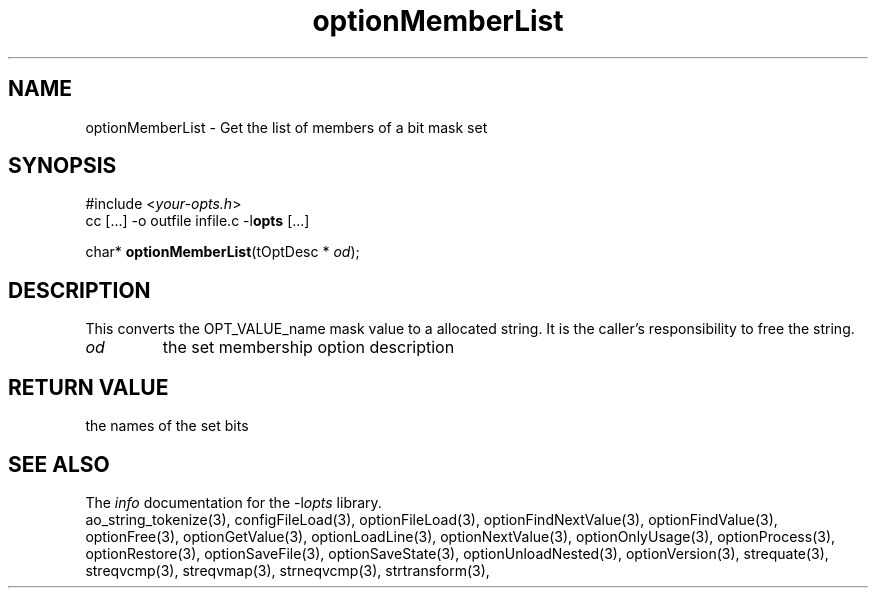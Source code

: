 .TH optionMemberList 3 2013-07-14 "" "Programmer's Manual"
.\"  DO NOT EDIT THIS FILE   (optionMemberList.3)
.\"
.\"  It has been AutoGen-ed  July 14, 2013 at 05:38:33 PM by AutoGen 5.18
.\"  From the definitions    ./funcs.def
.\"  and the template file   agman3.tpl
.SH NAME
optionMemberList - Get the list of members of a bit mask set
.sp 1
.SH SYNOPSIS

#include <\fIyour-opts.h\fP>
.br
cc [...] -o outfile infile.c -l\fBopts\fP [...]
.sp 1
char* \fBoptionMemberList\fP(tOptDesc * \fIod\fP);
.sp 1
.SH DESCRIPTION
This converts the OPT_VALUE_name mask value to a allocated string.
It is the caller's responsibility to free the string.
.TP
.IR od
the set membership option description
.sp 1
.SH RETURN VALUE
the names of the set bits
.SH SEE ALSO
The \fIinfo\fP documentation for the -l\fIopts\fP library.
.br
ao_string_tokenize(3), configFileLoad(3), optionFileLoad(3), optionFindNextValue(3), optionFindValue(3), optionFree(3), optionGetValue(3), optionLoadLine(3), optionNextValue(3), optionOnlyUsage(3), optionProcess(3), optionRestore(3), optionSaveFile(3), optionSaveState(3), optionUnloadNested(3), optionVersion(3), strequate(3), streqvcmp(3), streqvmap(3), strneqvcmp(3), strtransform(3),
